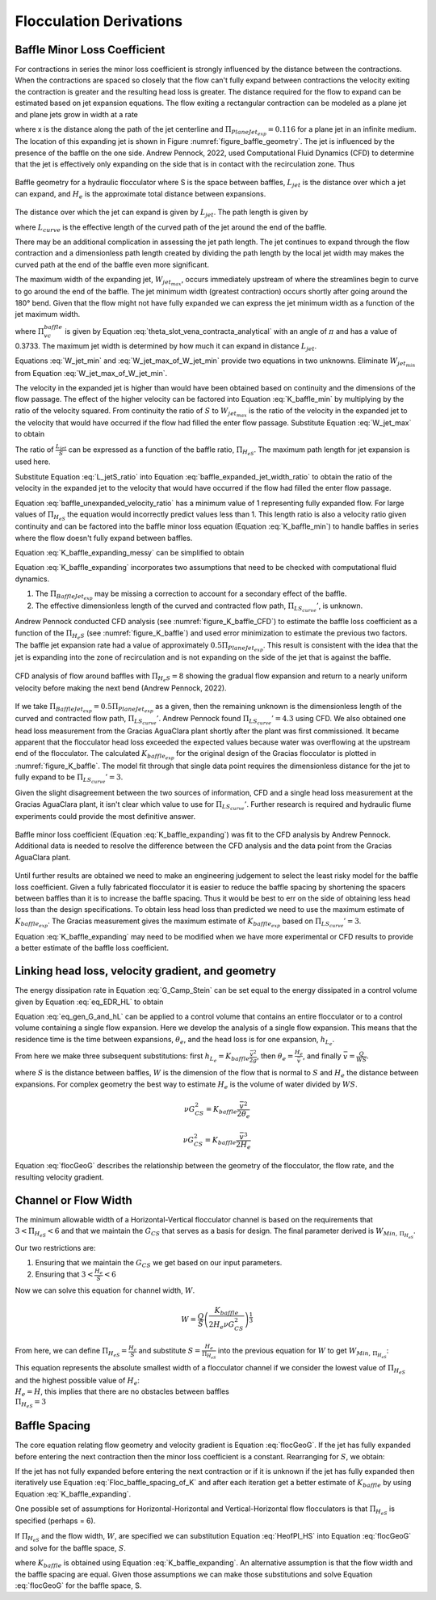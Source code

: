 .. raw:: html

    <embed>
       <link rel="canonical" href="https://aguaclara.github.io/Textbook/Flocculation/Floc_Derivations.html" />
       <script src="https://hypothes.is/embed.js" async></script>
    </embed>

.. _title_Flocculation_Derivations:

*************************
Flocculation Derivations
*************************



.. _heading_Baffle_Loss_Coefficient:

Baffle Minor Loss Coefficient
=============================

For contractions in series the minor loss coefficient is strongly influenced by the distance between the contractions. When the contractions are spaced so closely that the flow can't fully expand between contractions the velocity exiting the contraction is greater and the resulting head loss is greater. The distance required for the flow to expand can be estimated based on jet expansion equations. The flow exiting a rectangular contraction can be modeled as a plane jet and plane jets grow in width at a rate

.. math::
  :label: PlaneJet_expansion

  W_{jet} = 0.116x

where x is the distance along the path of the jet centerline and :math:`\Pi_{PlaneJet_{exp}} = 0.116` for a plane jet in an infinite medium. The location of this expanding jet is shown in Figure :numref:`figure_baffle_geometry`. The jet is influenced by the presence of the baffle on the one side. Andrew Pennock, 2022, used Computational Fluid Dynamics (CFD) to determine that the jet is effectively only expanding on the side that is in contact with the recirculation zone. Thus

.. math::
  :label: BaffleJet_expansion

   \Pi_{BaffleJet_{exp}} = 0.5 \Pi_{PlaneJet_{exp}}


.. _figure_baffle_geometry:

.. figure:: ../Images/baffle_geometry.png
   :align: center
   :width: 300px
   :alt: CFD vc baffle

   Baffle geometry for a hydraulic flocculator where S is the space between baffles, :math:`L_{jet}` is the distance over which a jet can expand, and :math:`H_e` is the approximate total distance between expansions.

The distance over which the jet can expand is given by :math:`L_{jet}`. The path length is given by

.. math::
  :label: L_jet

  L_{jet} = H_e - 2S + L_{curve}

where :math:`L_{curve}` is the effective length of the curved path of the jet around the end of the baffle.

There may be an additional complication in assessing the jet path length. The jet continues to expand through the flow contraction and a dimensionless path length created by dividing the path length by the local jet width may makes the curved path at the end of the baffle even more significant.

The maximum width of the expanding jet, :math:`W_{jet_{max}}`, occurs immediately upstream of where the streamlines begin to curve to go around the end of the baffle. The jet minimum width (greatest contraction) occurs shortly after going around the 180° bend. Given that the flow might not have fully expanded we can express the jet minimum width as a function of the jet maximum width.


.. math::
  :label: W_jet_min

  W_{jet_{min}} = W_{jet_{max}} \Pi_{vc}^{baffle}

where :math:`\Pi_{vc}^{baffle}` is given by Equation :eq:`theta_slot_vena_contracta_analytical` with an angle of :math:`\pi` and has a value of 0.3733.  The maximum jet width is determined by how much it can expand in distance :math:`L_{jet}`.

.. math::
  :label: W_jet_max_of_W_jet_min

  W_{jet_{max}} = W_{jet_{min}} +  \Pi_{BaffleJet_{exp}}L_{jet}

Equations :eq:`W_jet_min` and :eq:`W_jet_max_of_W_jet_min` provide two equations in two unknowns. Eliminate :math:`W_{jet_{min}}` from Equation :eq:`W_jet_max_of_W_jet_min`.

.. math::
  :label: W_jet_max

  W_{jet_{max}} =  \frac{\Pi_{BaffleJet_{exp}}L_{jet}}{1 - \Pi_{vc}^{baffle}}

The velocity in the expanded jet is higher than would have been obtained based on continuity and the dimensions of the flow passage. The effect of the higher velocity can be factored into Equation :eq:`K_baffle_min` by multiplying by the ratio of the velocity squared. From continuity the ratio of :math:`S` to :math:`W_{jet_{max}}` is the ratio of the velocity in the expanded jet to the velocity that would have occurred if the flow had filled the enter flow passage. Substitute Equation :eq:`W_jet_max` to obtain

.. math::
  :label: baffle_expanded_jet_width_ratio

   \frac{S}{W_{jet_{max}}}  =  \frac{S}{ \frac{\Pi_{BaffleJet_{exp}}L_{jet}}{1 - \Pi_{vc}^{baffle}}}

The ratio of :math:`\frac{L_{jet}}{S}` can be expressed as a function of the baffle ratio, :math:`\Pi_{H_eS}`. The maximum path length for jet expansion is used here.

.. math::
  :label: L_jetS_ratio

  \frac{L_{jet_{max}}}{S} = \frac{H_e - 2S + L_{curve}}{S} = \Pi_{H_eS} -2 + \Pi _{LS_{curve}} = \Pi_{H_eS} + \Pi _{LS_{curve}}'

Substitute Equation :eq:`L_jetS_ratio` into Equation :eq:`baffle_expanded_jet_width_ratio` to obtain the ratio of the velocity in the expanded jet to the velocity that would have occurred if the flow had filled the enter flow passage.

.. math::
  :label: baffle_unexpanded_velocity_ratio

  \frac{S}{W_{jet_{max}}}  =   \frac{1 - \Pi_{vc}^{baffle}}{\Pi_{BaffleJet_{exp}}(\Pi_{H_eS} + \Pi _{LS_{curve}}')}

Equation :eq:`baffle_unexpanded_velocity_ratio` has a minimum value of 1 representing fully expanded flow. For large values of :math:`\Pi_{H_eS}` the equation would incorrectly predict values less than 1. This length ratio is also a velocity ratio given continuity and can be factored into the baffle minor loss equation (Equation :eq:`K_baffle_min`) to handle baffles in series where the flow doesn't fully expand between baffles.

.. math::
  :label: K_baffle_expanding_messy

  K_{baffle_{exp}} = \left( \frac{1 - \Pi_{vc}^{baffle}}{\Pi_{BaffleJet_{exp}}(\Pi_{H_eS} + \Pi _{LS_{curve}}')} \right)^2 \left( \frac{1-\Pi_{vc}^{baffle}}{\Pi_{vc}^{baffle}} \right)^2

Equation :eq:`K_baffle_expanding_messy` can be simplified to obtain

.. math::
  :label: K_baffle_expanding

   K_{baffle_{exp}} = \left(\frac{\left(1 - \Pi_{vc}^{baffle}\right) ^ 2}{ \Pi_{vc}^{baffle} \Pi_{BaffleJet_{exp}}(\Pi_{H_eS} + \Pi _{LS_{curve}}')}\right) ^ 2

Equation :eq:`K_baffle_expanding` incorporates two assumptions that need to be checked with computational fluid dynamics.

#. The :math:`\Pi_{BaffleJet_{exp}}` may be missing a correction to account for a secondary effect of the baffle.

#. The effective dimensionless length of the curved and contracted flow path, :math:`\Pi _{LS_{curve}}'`, is unknown.

Andrew Pennock conducted CFD analysis (see :numref:`figure_K_baffle_CFD`) to estimate the baffle loss coefficient as a function of the :math:`\Pi_{H_{e}S}` (see :numref:`figure_K_baffle`) and used error minimization to estimate the previous two factors. The baffle jet expansion rate had a value of approximately :math:`0.5 \Pi_{PlaneJet_{exp}}`. This result is consistent with the idea that the jet is expanding into the zone of recirculation and is not expanding on the side of the jet that is against the baffle.

.. _figure_K_baffle_CFD:

.. figure:: ../Images/K_baffle_CFD.png
   :align: center
   :width: 500px
   :alt: CFD vc baffle

   CFD analysis of flow around baffles with :math:`\Pi_{H_{e}S} = 8` showing the gradual flow expansion and return to a nearly uniform velocity before making the next bend (Andrew Pennock, 2022).

If we take :math:`\Pi_{BaffleJet_{exp}} = 0.5 \Pi_{PlaneJet_{exp}}` as a given, then the remaining unknown is the dimensionless length of the curved and contracted flow path, :math:`\Pi _{LS_{curve}}'`. Andrew Pennock found :math:`\Pi _{LS_{curve}}' = 4.3` using CFD. We also obtained one head loss measurement from the Gracias AguaClara plant shortly after the plant was first commissioned. It became apparent that the flocculator head loss exceeded the expected values because water was overflowing at the upstream end of the flocculator. The calculated :math:`K_{baffle_{exp}}` for the original design of the Gracias flocculator is plotted in :numref:`figure_K_baffle`. The model fit through that single data point requires the dimensionless distance for the jet to fully expand to be :math:`\Pi _{LS_{curve}}' = 3`.

Given the slight disagreement between the two sources of information, CFD and a single head loss measurement at the Gracias AguaClara plant, it isn't clear which value to use for :math:`\Pi _{LS_{curve}}'`. Further research is required and hydraulic flume experiments could provide the most definitive answer.

.. _figure_K_baffle:

.. figure:: ../Images/K_baffle_model.png
   :align: center
   :width: 300px
   :alt: CFD vc baffle

   Baffle minor loss coefficient (Equation :eq:`K_baffle_expanding`) was fit to the CFD analysis by Andrew Pennock. Additional data is needed to resolve the difference between the CFD analysis and the data point from the Gracias AguaClara plant.  

Until further results are obtained we need to make an engineering judgement to select the least risky model for the baffle loss coefficient. Given a fully fabricated flocculator it is easier to reduce the baffle spacing by shortening the spacers between baffles than it is to increase the baffle spacing. Thus it would be best to err on the side of obtaining less head loss than the design specifications. To obtain less head loss than predicted we need to use the maximum estimate of :math:`K_{baffle_{exp}}`. The Gracias measurement gives the maximum estimate of :math:`K_{baffle_{exp}}` based on :math:`\Pi _{LS_{curve}}' = 3`.

Equation :eq:`K_baffle_expanding` may need to be modified when we have more experimental or CFD results to provide a better estimate of the baffle loss coefficient.

Linking head loss, velocity gradient, and geometry
==================================================

The energy dissipation rate in Equation :eq:`G_Camp_Stein` can be set equal to the energy dissipated in a control volume given by Equation :eq:`eq_EDR_HL` to obtain

.. math::
  :label: eq_gen_G_and_hL

  \nu G_{CS}^2 \theta = g h_{L}

Equation :eq:`eq_gen_G_and_hL` can be applied to a control volume that contains an entire flocculator or to a control volume containing a single flow expansion. Here we develop the analysis of a single flow expansion. This means that the residence time is the time between expansions, :math:`\theta_e`, and the head loss is for one expansion, :math:`h_{L_{e}}`.

From here we make three subsequent substitutions: first
:math:`h_{L_{e}} = K_{baffle} \frac{\bar v^2}{2g}`, then
:math:`\theta_e = \frac{H_e}{\bar v}`, and finally
:math:`\bar v = \frac{Q}{WS}`.

where :math:`S` is the distance between baffles, :math:`W` is the dimension of the flow that is normal to :math:`S` and :math:`H_e` the distance between expansions. For complex geometry the best way to estimate :math:`H_e` is the volume of water divided by :math:`WS`.

.. math:: \nu G_{CS}^2 = K_{baffle} \frac{\bar v^2}{2 \theta_e}

.. math:: \nu G_{CS}^2 = K_{baffle} \frac{\bar v^3}{2 H_e}

.. math::
  :label: flocGeoG

  \nu G_{CS}^2 = \frac{K_{baffle}}{2 H_e} \left( \frac{Q}{WS} \right)^3

Equation :eq:`flocGeoG` describes the relationship between the geometry of the flocculator, the flow rate, and the resulting velocity gradient.

Channel or Flow Width
=====================

The minimum allowable width of a Horizontal-Vertical flocculator channel is based on the requirements that :math:`3 < \Pi_{H_eS} < 6` and that we maintain the :math:`G_{CS}` that
serves as a basis for design. The final parameter derived is
:math:`W_{Min, \, \Pi_{H_eS}}`.

Our two restrictions are:

#. Ensuring that we maintain the :math:`G_{CS}` we get based on our input parameters.
#. Ensuring that :math:`3 < \frac{H_e}{S} < 6`


Now we can solve this equation for channel width, :math:`W`.

.. math:: W = \frac{Q}{S}\left( \frac{K_{baffle}}{2 H_e \nu G_{CS}^2} \right)^\frac{1}{3}

From here, we can define :math:`\Pi_{H_eS} = \frac{H_e}{S}` and
substitute :math:`S = \frac{H_e}{\Pi_{H_eS}}` into the previous equation
for :math:`W` to get :math:`W_{Min, \, \Pi_{H_eS}}`:

.. math::
  :label: W_min_HVFloc


   W_{Min, \, \Pi_{H_eS}} = \frac{\Pi_{H_eS}Q}{H_e}\left( \frac{K_{baffle}}{2 H_e \nu G_{CS}^2} \right)^\frac{1}{3}


| This equation represents the absolute smallest width of a flocculator
  channel if we consider the lowest value of :math:`\Pi_{H_eS}` and the
  highest possible value of :math:`H_e`:
| :math:`H_e = H`, this implies that there are no obstacles between
  baffles
| :math:`\Pi_{H_eS} = 3`

Baffle Spacing
==============
The core equation relating flow geometry and velocity gradient is Equation :eq:`flocGeoG`. If the jet has fully expanded before entering the next contraction then the minor loss coefficient is a constant. Rearranging for :math:`S`, we obtain:

.. math::
  :label: Floc_baffle_spacing_of_K

   S = \left( \frac{K_{baffle}}{2 H_e G_{CS}^2 \nu } \right)^\frac{1}{3} \frac{Q}{W}

If the jet has not fully expanded before entering the next contraction or if it is unknown if the jet has fully expanded then iteratively use Equation :eq:`Floc_baffle_spacing_of_K` and after each iteration get a better estimate of :math:`K_{baffle}` by using Equation :eq:`K_baffle_expanding`.

One possible set of assumptions for Horizontal-Horizontal and Vertical-Horizontal flow flocculators is that :math:`\Pi_{H_eS}` is specified (perhaps = 6).

.. math::
  :label: HeofPI_HS

  H_e = \Pi_{H_eS} S

If :math:`\Pi_{H_eS}` and the flow width, :math:`W`, are specified we can substitution Equation :eq:`HeofPI_HS` into Equation :eq:`flocGeoG` and solve for the baffle space, :math:`S`.

.. math::
  :label: floc_baffle_spacing_const_PiHS

  S = \left[\frac{K_{baffle}}{2 \nu G_{CS}^2 \Pi_{H_eS}} \left( \frac{Q}{W} \right)^3\right]^{\frac{1}{4}}

where :math:`K_{baffle}` is obtained using Equation :eq:`K_baffle_expanding`. An alternative assumption is that the flow width and the baffle spacing are equal. Given those assumptions we can make those substitutions and solve Equation :eq:`flocGeoG` for the baffle space, S.

.. math::
  :label: floc_baffle_spacing_squareGeometry

   S = \left(\frac{K_{baffle}Q^3}{2  \nu G_{CS}^2 \Pi_{H_eS}} \right)^{\frac{1}{7}}
